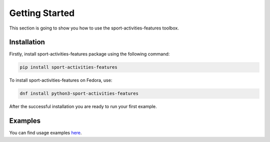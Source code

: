 Getting Started
===============

This section is going to show you how to use the sport-activities-features toolbox.

Installation
------------

Firstly, install sport-activities-features package using the following command:

.. code:: bash

    pip install sport-activities-features

To install sport-activities-features on Fedora, use:

.. code:: bash

    dnf install python3-sport-activities-features


After the successful installation you are ready to run your first example.

Examples
--------

You can find usage examples `here <https://github.com/firefly-cpp/sport-activities-features/tree/main/examples>`_.
